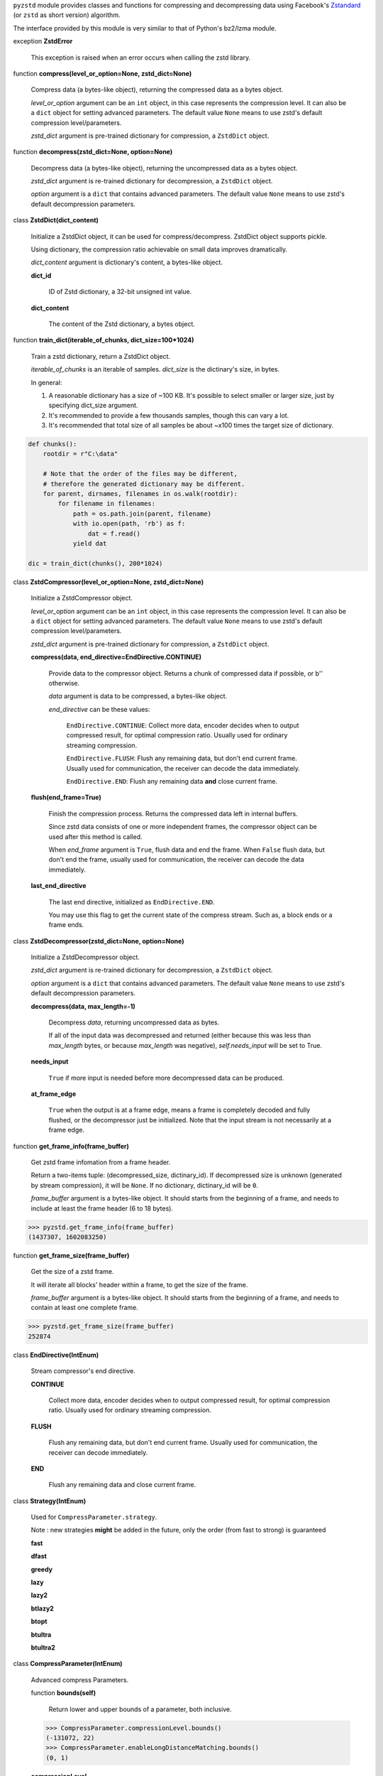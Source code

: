 ``pyzstd`` module provides classes and functions for compressing and decompressing data using Facebook's `Zstandard <https://github.com/facebook/zstd>`_ (or ``zstd`` as short version) algorithm.

The interface provided by this module is very similar to that of Python's bz2/lzma module.


exception **ZstdError**

    This exception is raised when an error occurs when calling the zstd library.


function **compress(level_or_option=None, zstd_dict=None)**

    Compress data (a bytes-like object), returning the compressed data as a bytes object.

    *level_or_option* argument can be an ``int`` object, in this case represents the compression level. It can also be a ``dict`` object for setting advanced parameters. The default value ``None`` means to use zstd's default compression level/parameters.

    *zstd_dict* argument is pre-trained dictionary for compression, a ``ZstdDict`` object.


function **decompress(zstd_dict=None, option=None)**

    Decompress data (a bytes-like object), returning the uncompressed data as a bytes object.

    *zstd_dict* argument is re-trained dictionary for decompression, a ``ZstdDict`` object.

    *option* argument is a ``dict`` that contains advanced parameters. The default value ``None`` means to use zstd's default decompression parameters.


class **ZstdDict(dict_content)**

    Initialize a ZstdDict object, it can be used for compress/decompress. ZstdDict object supports pickle.
    
    Using dictionary, the compression ratio achievable on small data improves dramatically.
    
    *dict_content* argument is dictionary's content, a bytes-like object.
      
    **dict_id**
    
        ID of Zstd dictionary, a 32-bit unsigned int value.

    **dict_content**
    
        The content of the Zstd dictionary, a bytes object.


function **train_dict(iterable_of_chunks, dict_size=100*1024)**

    Train a zstd dictionary, return a ZstdDict object.
    
    *iterable_of_chunks* is an iterable of samples. *dict_size* is the dictinary's size, in bytes.

    In general:
    
    1. A reasonable dictionary has a size of ~100 KB. It's possible to select smaller or larger size, just by specifying dict_size argument.
    
    2. It's recommended to provide a few thousands samples, though this can vary a lot.
    
    3. It's recommended that total size of all samples be about ~x100 times the target size of dictionary.

.. sourcecode:: python

    def chunks():
        rootdir = r"C:\data"
        
        # Note that the order of the files may be different,
        # therefore the generated dictionary may be different.
        for parent, dirnames, filenames in os.walk(rootdir):
            for filename in filenames:
                path = os.path.join(parent, filename)
                with io.open(path, 'rb') as f:
                    dat = f.read()
                yield dat
    
    dic = train_dict(chunks(), 200*1024)


class **ZstdCompressor(level_or_option=None, zstd_dict=None)**

    Initialize a ZstdCompressor object.

    *level_or_option* argument can be an ``int`` object, in this case represents the compression level. It can also be a ``dict`` object for setting advanced parameters. The default value ``None`` means to use zstd's default compression level/parameters.

    *zstd_dict* argument is pre-trained dictionary for compression, a ``ZstdDict`` object.
    
    
    **compress(data, end_directive=EndDirective.CONTINUE)**
    
        Provide data to the compressor object.
        Returns a chunk of compressed data if possible, or b'' otherwise.
        
        *data* argument is data to be compressed, a bytes-like object.

        *end_directive* can be these values:

            ``EndDirective.CONTINUE``: Collect more data, encoder decides when to output compressed result, for optimal compression ratio. Usually used for ordinary streaming compression.
            
            ``EndDirective.FLUSH``: Flush any remaining data, but don't end current frame. Usually used for communication, the receiver can decode the data immediately.
            
            ``EndDirective.END``: Flush any remaining data **and** close current frame.
   

    **flush(end_frame=True)**

        Finish the compression process.
        Returns the compressed data left in internal buffers.

        Since zstd data consists of one or more independent frames, the compressor object can be used after this method is called.

        When *end_frame* argument is ``True``, flush data and end the frame.
        When ``False`` flush data, but don't end the frame, usually used for communication, the receiver can decode the data immediately.
            
    **last_end_directive**
    
        The last end directive, initialized as ``EndDirective.END``.
        
        You may use this flag to get the current state of the compress stream. Such as, a block ends or a frame ends.


class **ZstdDecompressor(zstd_dict=None, option=None)**

    Initialize a ZstdDecompressor object.
    
    *zstd_dict* argument is re-trained dictionary for decompression, a ``ZstdDict`` object.

    *option* argument is a ``dict`` that contains advanced parameters. The default value ``None`` means to use zstd's default decompression parameters.

    **decompress(data, max_length=-1)**
    
        Decompress *data*, returning uncompressed data as bytes.

        If all of the input data was decompressed and returned (either because this was less than *max_length* bytes, or because *max_length* was negative), *self.needs_input* will be set to True.
        
    **needs_input**
    
        ``True`` if more input is needed before more decompressed data can be produced.
    
    **at_frame_edge**
    
        ``True`` when the output is at a frame edge, means a frame is completely decoded and fully flushed, or the decompressor just be initialized. Note that the input stream is not necessarily at a frame edge.


function **get_frame_info(frame_buffer)**

    Get zstd frame infomation from a frame header.

    Return a two-items tuple: (decompressed_size, dictinary_id). If decompressed size is unknown (generated by stream compression), it will be ``None``. If no dictionary, dictinary_id will be ``0``.
    
    *frame_buffer* argument is a bytes-like object. It should starts from the beginning of a frame, and needs to include at least the frame header (6 to 18 bytes).

.. sourcecode:: python

    >>> pyzstd.get_frame_info(frame_buffer)
    (1437307, 1602083250)


function **get_frame_size(frame_buffer)**

    Get the size of a zstd frame.

    It will iterate all blocks' header within a frame, to get the size of the frame.
    
    *frame_buffer* argument is a bytes-like object. It should starts from the beginning of a frame, and needs to contain at least one complete frame.

.. sourcecode:: python

    >>> pyzstd.get_frame_size(frame_buffer)
    252874


class **EndDirective(IntEnum)**

    Stream compressor's end directive.
    
    **CONTINUE**
        
        Collect more data, encoder decides when to output compressed result, for optimal compression ratio. Usually used for ordinary streaming compression.
        
    **FLUSH**
    
        Flush any remaining data, but don't end current frame. Usually used for communication, the receiver can decode immediately.
    
    **END**
    
        Flush any remaining data and close current frame.

class **Strategy(IntEnum)**

    Used for ``CompressParameter.strategy``.

    Note : new strategies **might** be added in the future, only the order (from fast to strong) is guaranteed

    **fast**
    
    **dfast**
    
    **greedy**
    
    **lazy**
    
    **lazy2**
    
    **btlazy2**
    
    **btopt**
    
    **btultra**
    
    **btultra2**

class **CompressParameter(IntEnum)**

    Advanced compress Parameters.
    
    function **bounds(self)**
        
        Return lower and upper bounds of a parameter, both inclusive.
        
    .. sourcecode:: python

        >>> CompressParameter.compressionLevel.bounds()
        (-131072, 22)
        >>> CompressParameter.enableLongDistanceMatching.bounds()
        (0, 1)


    **compressionLevel**
    
        Set compression parameters according to pre-defined cLevel table.

        Note that exact compression parameters are dynamically determined, depending on both compression level and srcSize (when known).

        Default level is ZSTD_CLEVEL_DEFAULT==3.
        
        Special: value 0 means default, which is controlled by ZSTD_CLEVEL_DEFAULT.
        
        Note 1 : it's possible to pass a negative compression level.
        
        Note 2 : setting a level does not automatically set all other compression parameters to default. Setting this will however eventually dynamically impact the compression parameters which have not been manually set. The manually set ones will 'stick'.
        
    **windowLog**
    
        Maximum allowed back-reference distance, expressed as power of 2.
        
        This will set a memory budget for streaming decompression, with larger values requiring more memory and typically compressing more.
        
        Must be clamped between ZSTD_WINDOWLOG_MIN and ZSTD_WINDOWLOG_MAX.
        
        Special: value 0 means "use default windowLog".
        
        Note: Using a windowLog greater than ZSTD_WINDOWLOG_LIMIT_DEFAULT requires explicitly allowing such size at streaming decompression stage.
    
    **hashLog**
    
        Size of the initial probe table, as a power of 2.
        
        Resulting memory usage is ``(1 << (hashLog+2))``.
        
        Must be clamped between ZSTD_HASHLOG_MIN and ZSTD_HASHLOG_MAX.
        
        Larger tables improve compression ratio of strategies <= dFast, and improve speed of strategies > dFast.
        
        Special: value 0 means "use default hashLog".
        
    **chainLog**
    
        Size of the multi-probe search table, as a power of 2.
        
        Resulting memory usage is ``(1 << (chainLog+2))``.
        
        Must be clamped between ZSTD_CHAINLOG_MIN and ZSTD_CHAINLOG_MAX.
        
        Larger tables result in better and slower compression.
        
        This parameter is useless for "fast" strategy.
        
        It's still useful when using "dfast" strategy, in which case it defines a secondary probe table.
        
        Special: value 0 means "use default chainLog".
    
    **searchLog**
    
        Number of search attempts, as a power of 2.
        
        More attempts result in better and slower compression.
        
        This parameter is useless for "fast" and "dFast" strategies.
        
        Special: value 0 means "use default searchLog".
        
    **minMatch**
    
        Minimum size of searched matches.
        
        Note that Zstandard can still find matches of smaller size, it just tweaks its search algorithm to look for this size and larger.
        
        Larger values increase compression and decompression speed, but decrease ratio.
        
        Must be clamped between ZSTD_MINMATCH_MIN and ZSTD_MINMATCH_MAX.
        
        Note that currently, for all strategies < btopt, effective minimum is 4, for all strategies > fast, effective maximum is 6.
        
        Special: value 0 means "use default minMatchLength".
    
    **targetLength**
    
        Impact of this field depends on strategy.
        
        For strategies btopt, btultra & btultra2:
        
            Length of Match considered "good enough" to stop search.
            
            Larger values make compression stronger, and slower.
        
        For strategy fast:
        
            Distance between match sampling.
            
            Larger values make compression faster, and weaker.
            
        Special: value 0 means "use default targetLength".
    
    **strategy**
    
        See ZSTD_strategy class definition.
        
        The higher the value of selected strategy, the more complex it is, resulting in stronger and slower compression.
        
        Special: value 0 means "use default strategy".
    
    **enableLongDistanceMatching**
    
        Enable long distance matching.
        
        This parameter is designed to improve compression ratio, for large inputs, by finding large matches at long distance.
        
        It increases memory usage and window size.
        
        Note: enabling this parameter increases default ZSTD_c_windowLog to 128 MB except when expressly set to a different value.
    
    **ldmHashLog**
    
        Size of the table for long distance matching, as a power of 2.
        
        Larger values increase memory usage and compression ratio, but decrease compression speed.
        
        Must be clamped between ZSTD_HASHLOG_MIN and ZSTD_HASHLOG_MAX, default: windowlog - 7.
    
        Special: value 0 means "automatically determine hashlog".
    
    **ldmMinMatch**
    
        Minimum match size for long distance matcher.
        
        Must be clamped between ZSTD_LDM_MINMATCH_MIN and ZSTD_LDM_MINMATCH_MAX.
        
        Special: value 0 means "use default value" (default: 64).
    
    **ldmBucketSizeLog**
    
        Log size of each bucket in the LDM hash table for collision resolution.
        
        Larger values improve collision resolution but decrease compression speed.
        
        The maximum value is ZSTD_LDM_BUCKETSIZELOG_MAX.
        
        Special: value 0 means "use default value" (default: 3). 
    
    **ldmHashRateLog**
    
        Frequency of inserting/looking up entries into the LDM hash table.
        
        Must be clamped between 0 and (ZSTD_WINDOWLOG_MAX - ZSTD_HASHLOG_MIN).
        
        Default is MAX(0, (windowLog - ldmHashLog)), optimizing hash table usage.
        
        Larger values improve compression speed.
        
        Deviating far from default value will likely result in a compression ratio decrease.
        
        Special: value 0 means "automatically determine hashRateLog".
    
    **contentSizeFlag**
    
        Content size will be written into frame header *whenever known* (default:1)
        
        Content size must be known at the beginning of compression.
        
        This is automatically the case when using ZSTD_compress2(),
        
        For streaming scenarios, content size must be provided with ZSTD_CCtx_setPledgedSrcSize()
    
    **checksumFlag**
    
        A 32-bits checksum of content is written at end of frame (default:0)
    
    **dictIDFlag**
    
        When applicable, dictionary's ID is written into frame header (default:1)


class **DecompressParameter(IntEnum)**

    Advanced decompress Parameters.

    function **bounds(self)**
        
        Return lower and upper bounds of a parameter, both inclusive.
        
    .. sourcecode:: python

        >>> DecompressParameter.windowLogMax.bounds()
        (10, 31)


    **windowLogMax**
    
        Select a size limit (in power of 2) beyond which the streaming API will refuse to allocate memory buffer in order to protect the host from unreasonable memory requirements.
        
        This parameter is only useful in streaming mode, since no internal buffer is allocated in single-pass mode.
        
        By default, a decompression context accepts window sizes <= (1 << ZSTD_WINDOWLOG_LIMIT_DEFAULT).
        
        Special: value 0 means "use default maximum windowLog".
                              